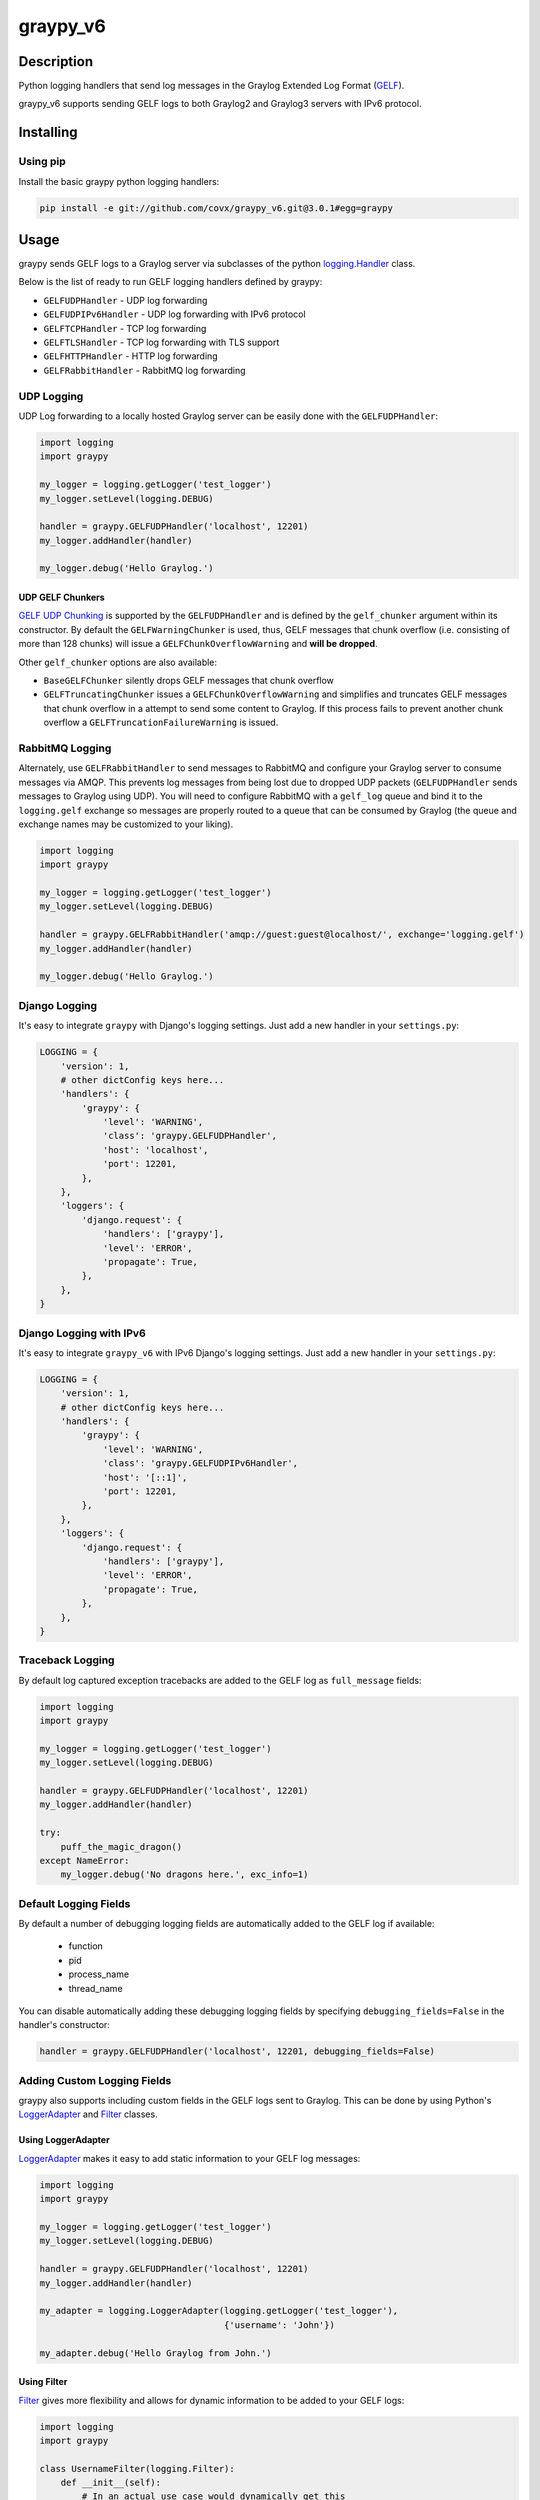 ######
graypy_v6
######

Description
===========

Python logging handlers that send log messages in the
Graylog Extended Log Format (GELF_).

graypy_v6 supports sending GELF logs to both Graylog2 and Graylog3 servers with IPv6 protocol.

Installing
==========

Using pip
---------

Install the basic graypy python logging handlers:

.. code-block:: console

    pip install -e git://github.com/covx/graypy_v6.git@3.0.1#egg=graypy

Usage
=====

graypy sends GELF logs to a Graylog server via subclasses of the python
`logging.Handler`_ class.

Below is the list of ready to run GELF logging handlers defined by graypy:

* ``GELFUDPHandler`` - UDP log forwarding
* ``GELFUDPIPv6Handler`` - UDP log forwarding with IPv6 protocol
* ``GELFTCPHandler`` - TCP log forwarding
* ``GELFTLSHandler`` - TCP log forwarding with TLS support
* ``GELFHTTPHandler`` - HTTP log forwarding
* ``GELFRabbitHandler`` - RabbitMQ log forwarding

UDP Logging
-----------

UDP Log forwarding to a locally hosted Graylog server can be easily done with
the ``GELFUDPHandler``:

.. code-block:: python

    import logging
    import graypy

    my_logger = logging.getLogger('test_logger')
    my_logger.setLevel(logging.DEBUG)

    handler = graypy.GELFUDPHandler('localhost', 12201)
    my_logger.addHandler(handler)

    my_logger.debug('Hello Graylog.')


UDP GELF Chunkers
^^^^^^^^^^^^^^^^^

`GELF UDP Chunking`_ is supported by the ``GELFUDPHandler`` and is defined by
the ``gelf_chunker`` argument within its constructor. By default the
``GELFWarningChunker`` is used, thus, GELF messages that chunk overflow
(i.e. consisting of more than 128 chunks) will issue a
``GELFChunkOverflowWarning`` and **will be dropped**.

Other ``gelf_chunker`` options are also available:

* ``BaseGELFChunker`` silently drops GELF messages that chunk overflow
* ``GELFTruncatingChunker`` issues a ``GELFChunkOverflowWarning`` and
  simplifies and truncates GELF messages that chunk overflow in a attempt
  to send some content to Graylog. If this process fails to prevent
  another chunk overflow a ``GELFTruncationFailureWarning`` is issued.

RabbitMQ Logging
----------------

Alternately, use ``GELFRabbitHandler`` to send messages to RabbitMQ and
configure your Graylog server to consume messages via AMQP. This prevents log
messages from being lost due to dropped UDP packets (``GELFUDPHandler`` sends
messages to Graylog using UDP). You will need to configure RabbitMQ with a
``gelf_log`` queue and bind it to the ``logging.gelf`` exchange so messages
are properly routed to a queue that can be consumed by Graylog (the queue and
exchange names may be customized to your liking).

.. code-block:: python

    import logging
    import graypy

    my_logger = logging.getLogger('test_logger')
    my_logger.setLevel(logging.DEBUG)

    handler = graypy.GELFRabbitHandler('amqp://guest:guest@localhost/', exchange='logging.gelf')
    my_logger.addHandler(handler)

    my_logger.debug('Hello Graylog.')

Django Logging
--------------

It's easy to integrate ``graypy`` with Django's logging settings. Just add a
new handler in your ``settings.py``:

.. code-block:: python

    LOGGING = {
        'version': 1,
        # other dictConfig keys here...
        'handlers': {
            'graypy': {
                'level': 'WARNING',
                'class': 'graypy.GELFUDPHandler',
                'host': 'localhost',
                'port': 12201,
            },
        },
        'loggers': {
            'django.request': {
                'handlers': ['graypy'],
                'level': 'ERROR',
                'propagate': True,
            },
        },
    }

Django Logging with IPv6
------------------------

It's easy to integrate ``graypy_v6`` with IPv6 Django's logging settings. Just add a
new handler in your ``settings.py``:

.. code-block:: python

    LOGGING = {
        'version': 1,
        # other dictConfig keys here...
        'handlers': {
            'graypy': {
                'level': 'WARNING',
                'class': 'graypy.GELFUDPIPv6Handler',
                'host': '[::1]',
                'port': 12201,
            },
        },
        'loggers': {
            'django.request': {
                'handlers': ['graypy'],
                'level': 'ERROR',
                'propagate': True,
            },
        },
    }

Traceback Logging
-----------------

By default log captured exception tracebacks are added to the GELF log as
``full_message`` fields:

.. code-block:: python

    import logging
    import graypy

    my_logger = logging.getLogger('test_logger')
    my_logger.setLevel(logging.DEBUG)

    handler = graypy.GELFUDPHandler('localhost', 12201)
    my_logger.addHandler(handler)

    try:
        puff_the_magic_dragon()
    except NameError:
        my_logger.debug('No dragons here.', exc_info=1)

Default Logging Fields
----------------------

By default a number of debugging logging fields are automatically added to the
GELF log if available:

    * function
    * pid
    * process_name
    * thread_name

You can disable automatically adding these debugging logging fields by
specifying ``debugging_fields=False`` in the handler's constructor:

.. code-block:: python

    handler = graypy.GELFUDPHandler('localhost', 12201, debugging_fields=False)

Adding Custom Logging Fields
----------------------------

graypy also supports including custom fields in the GELF logs sent to Graylog.
This can be done by using Python's LoggerAdapter_ and Filter_ classes.

Using LoggerAdapter
^^^^^^^^^^^^^^^^^^^

LoggerAdapter_ makes it easy to add static information to your GELF log
messages:

.. code-block:: python

    import logging
    import graypy

    my_logger = logging.getLogger('test_logger')
    my_logger.setLevel(logging.DEBUG)

    handler = graypy.GELFUDPHandler('localhost', 12201)
    my_logger.addHandler(handler)

    my_adapter = logging.LoggerAdapter(logging.getLogger('test_logger'),
                                       {'username': 'John'})

    my_adapter.debug('Hello Graylog from John.')

Using Filter
^^^^^^^^^^^^

Filter_ gives more flexibility and allows for dynamic information to be
added to your GELF logs:

.. code-block:: python

    import logging
    import graypy

    class UsernameFilter(logging.Filter):
        def __init__(self):
            # In an actual use case would dynamically get this
            # (e.g. from memcache)
            self.username = 'John'

        def filter(self, record):
            record.username = self.username
            return True

    my_logger = logging.getLogger('test_logger')
    my_logger.setLevel(logging.DEBUG)

    handler = graypy.GELFUDPHandler('localhost', 12201)
    my_logger.addHandler(handler)

    my_logger.addFilter(UsernameFilter())

    my_logger.debug('Hello Graylog from John.')

Contributors
============

  * Sever Banesiu
  * Daniel Miller
  * Tushar Makkar
  * Nathan Klapstein
  * Maxim Chernyatevich

.. _GELF: https://docs.graylog.org/en/latest/pages/gelf.html
.. _logging.Handler: https://docs.python.org/3/library/logging.html#logging.Handler
.. _GELF UDP Chunking: https://docs.graylog.org/en/latest/pages/gelf.html#chunking
.. _LoggerAdapter: https://docs.python.org/howto/logging-cookbook.html#using-loggeradapters-to-impart-contextual-information
.. _Filter: https://docs.python.org/howto/logging-cookbook.html#using-filters-to-impart-contextual-information
